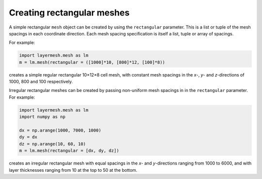 .. index:: mesh; rectangular

Creating rectangular meshes
===========================

A simple rectangular ``mesh`` object can be created by using the
``rectangular`` parameter. This is a list or tuple of the mesh
spacings in each coordinate direction. Each mesh spacing specification
is itself a list, tuple or array of spacings.

For example:

.. code-block:: python

  import layermesh.mesh as lm
  m = lm.mesh(rectangular = ([1000]*10, [800]*12, [100]*8))

creates a simple regular rectangular 10×12×8 cell mesh, with constant
mesh spacings in the *x*-, *y*- and *z*-directions of 1000, 800 and
100 respectively.

Irregular rectangular meshes can be created by passing non-uniform
mesh spacings in in the ``rectangular`` parameter. For example:

.. code-block:: python

  import layermesh.mesh as lm
  import numpy as np

  dx = np.arange(1000, 7000, 1000)
  dy = dx
  dz = np.arange(10, 60, 10)
  m = lm.mesh(rectangular = [dx, dy, dz])

creates an irregular rectangular mesh with equal spacings in the *x*-
and *y*-directions ranging from 1000 to 6000, and with layer
thicknesses ranging from 10 at the top to 50 at the bottom.
